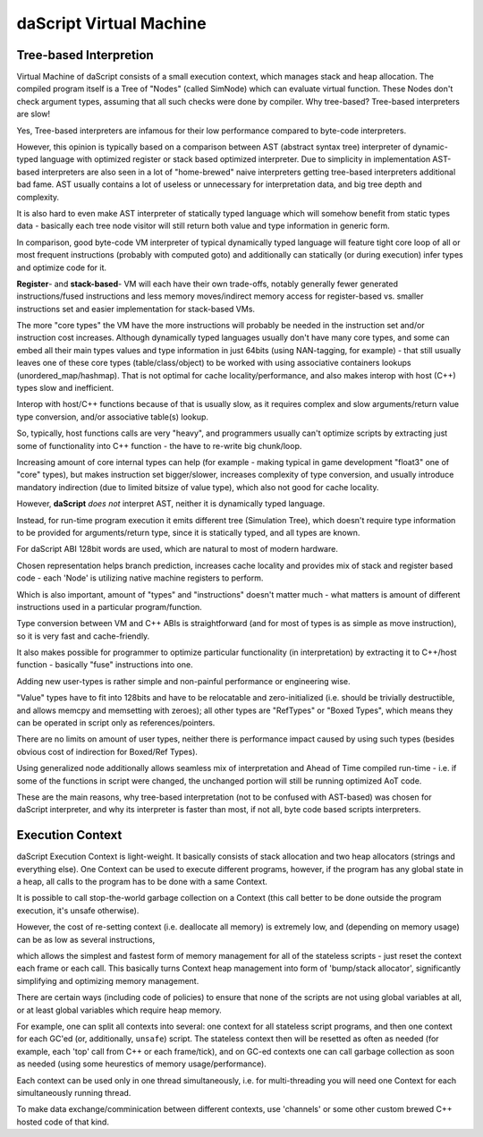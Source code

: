 .. _embedding_vm:

========================
daScript Virtual Machine
========================

-----------------------
Tree-based Interpretion
-----------------------

Virtual Machine of daScript consists of a small execution context, which manages stack and heap allocation.
The compiled program itself is a Tree of "Nodes" (called SimNode) which can evaluate virtual function. These Nodes don't check argument types, assuming that all such checks were done by compiler.
Why tree-based? Tree-based interpreters are slow!

Yes, Tree-based interpreters are infamous for their low performance compared to byte-code interpreters.

However, this opinion is typically based on a comparison between AST (abstract syntax tree) interpreter of dynamic-typed language with optimized register or stack based optimized interpreter. 
Due to simplicity in implementation AST-based interpreters are also seen in a lot of "home-brewed" naive interpreters getting tree-based interpreters additional bad fame. 
AST usually contains a lot of useless or unnecessary for interpretation data, and big tree depth and complexity. 

It is also hard to even make AST interpreter of statically typed language which will somehow benefit from static types data - basically each tree node visitor will still return both value and type information in generic form.

In comparison, good byte-code VM interpreter of typical dynamically typed language will feature tight core loop of all or most frequent instructions (probably with computed goto) and additionally can statically (or during execution) infer types and optimize code for it.

**Register**- and **stack-based**- VM will each have their own trade-offs, notably generally fewer generated instructions/fused instructions and less memory moves/indirect memory access for register-based vs. smaller instructions set and easier implementation for stack-based VMs.

The more "core types" the VM have the more instructions will probably be needed in the instruction set and/or instruction cost increases.
Although dynamically typed languages usually don't have many core types, and some can embed all their main types values and type information in just 64bits (using NAN-tagging, for example) - that still usually leaves one of these core types (table/class/object) to be worked with using associative containers lookups (unordered_map/hashmap).
That is not optimal for cache locality/performance, and also makes interop with host (C++) types slow and inefficient. 

Interop with host/C++ functions because of that is usually slow, as it requires complex and slow arguments/return value type conversion, and/or associative table(s) lookup.

So, typically, host functions calls are very "heavy", and programmers usually can't optimize scripts by extracting just some of functionality into C++ function - the have to re-write big chunk/loop.

Increasing amount of core internal types can help (for example - making typical in game development "float3" one of "core" types), but makes instruction set bigger/slower, increases complexity of type conversion, and usually introduce mandatory indirection (due to limited bitsize of value type), which also not good for cache locality. 

However, **daScript** *does not* interpret AST, neither it is dynamically typed language. 

Instead, for run-time program execution it emits different tree (Simulation Tree), which doesn't require type information to be provided for arguments/return type, since it is statically typed, and all types are known.

For daScript ABI 128bit words are used, which are natural to most of modern hardware. 

Chosen representation helps branch prediction, increases cache locality and provides mix of stack and register based code - each 'Node' is utilizing native machine registers to perform. 

Which is also important, amount of "types" and "instructions" doesn't matter much - what matters is amount of different instructions used in a particular program/function.

Type conversion between VM and C++ ABIs is straightforward (and for most of types is as simple as move instruction), so it is very fast and cache-friendly. 

It also makes possible for programmer to optimize particular functionality (in interpretation) by extracting it to C++/host function - basically "fuse" instructions into one. 

Adding new user-types is rather simple and non-painful performance or engineering wise. 

"Value" types have to fit into 128bits and have to be relocatable and zero-initialized (i.e. should be trivially destructible, and allows memcpy and memsetting with zeroes); all other types are "RefTypes" or "Boxed Types", which means they can be operated in script only as references/pointers.

There are no limits on amount of user types, neither there is performance impact caused by using such types (besides obvious cost of indirection for Boxed/Ref Types).

Using generalized node additionally allows seamless mix of interpretation and Ahead of Time compiled run-time - i.e. if some of the functions in script were changed, the unchanged portion will still be running optimized AoT code.

These are the main reasons, why tree-based interpretation (not to be confused with AST-based) was chosen for daScript interpreter, and why its interpreter is faster than most, if not all, byte code based scripts interpreters.



-----------------
Execution Context
-----------------

daScript Execution Context is light-weight. It basically consists of stack allocation and two heap allocators (strings and everything else).
One Context can be used to execute different programs, however, if the program has any global state in a heap, all calls to the program has to be done with a same Context.

It is possible to call stop-the-world garbage collection on a Context (this call better to be done outside the program execution, it's unsafe otherwise).

However, the cost of re-setting context (i.e. deallocate all memory) is extremely low, and (depending on memory usage) can be as low as several instructions,

which allows the simplest and fastest form of memory management for all of the stateless scripts - just reset the context each frame or each call.
This basically turns Context heap management into form of 'bump/stack allocator', significantly simplifying and optimizing memory management.

There are certain ways (including code of policies) to ensure that none of the scripts are not using global variables at all, or at least global variables which require heap memory.

For example, one can split all contexts into several: one context for all stateless script programs, and then one context for each GC'ed (or, additionally, ``unsafe``) script.
The stateless context then will be resetted as often as needed (for example, each 'top' call from C++ or each frame/tick), and on GC-ed contexts one can call garbage collection as soon as needed (using some heurestics of memory usage/performance).

Each context can be used only in one thread simultaneously, i.e. for multi-threading you will need one Context for each simultaneously running thread.

To make data exchange/comminication between different contexts, use 'channels' or some other custom brewed C++ hosted code of that kind.